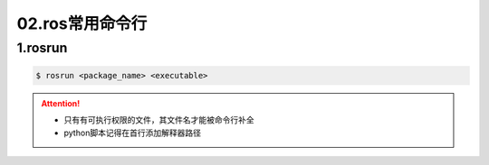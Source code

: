 
02.ros常用命令行
=================

1.rosrun
--------

.. code-block:: bash

   $ rosrun <package_name> <executable>

.. attention:: 

   * 只有有可执行权限的文件，其文件名才能被命令行补全 
   * python脚本记得在首行添加解释器路径
